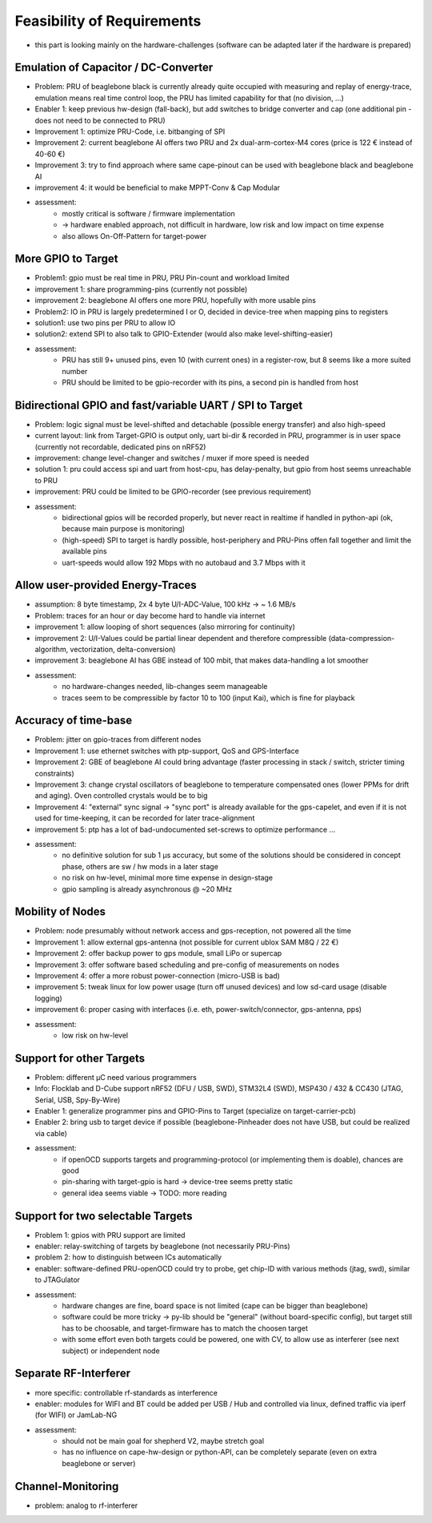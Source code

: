 Feasibility of Requirements
===========================

- this part is looking mainly on the hardware-challenges (software can be adapted later if the hardware is prepared)

Emulation of Capacitor / DC-Converter
-------------------------------------

- Problem: PRU of beaglebone black is currently already quite occupied with measuring and replay of energy-trace, emulation means real time control loop, the PRU has limited capability for that (no division, ...)
- Enabler 1: keep previous hw-design (fall-back), but add switches to bridge converter and cap (one additional pin - does not need to be connected to PRU)
- Improvement 1: optimize PRU-Code, i.e. bitbanging of SPI
- Improvement 2: current beaglebone AI offers two PRU and 2x dual-arm-cortex-M4 cores (price is 122 € instead of 40-60 €)
- Improvement 3: try to find approach where same cape-pinout can be used with beaglebone black and beaglebone AI
- improvement 4: it would be beneficial to make MPPT-Conv & Cap Modular
- assessment:
    - mostly critical is software / firmware implementation
    - -> hardware enabled approach, not difficult in hardware, low risk and low impact on time expense
    - also allows On-Off-Pattern for target-power


More GPIO to Target
-------------------

- Problem1: gpio must be real time in PRU, PRU Pin-count and workload limited
- improvement 1: share programming-pins (currently not possible)
- improvement 2: beaglebone AI offers one more PRU, hopefully with more usable pins
- Problem2: IO in PRU is largely predetermined I or O, decided in device-tree when mapping pins to registers
- solution1: use two pins per PRU to allow IO
- solution2: extend SPI to also talk to GPIO-Extender (would also make level-shifting-easier)
- assessment:
    - PRU has still 9+ unused pins, even 10 (with current ones) in a register-row, but 8 seems like a more suited number
    - PRU should be limited to be gpio-recorder with its pins, a second pin is handled from host

Bidirectional GPIO and fast/variable UART / SPI to Target
---------------------------------------------------------

- Problem: logic signal must be level-shifted and detachable (possible energy transfer) and also high-speed
- current layout: link from Target-GPIO is output only, uart bi-dir & recorded in PRU, programmer is in user space (currently not recordable, dedicated pins on nRF52)
- improvement: change level-changer and switches / muxer if more speed is needed
- solution 1: pru could access spi and uart from host-cpu, has delay-penalty, but gpio from host seems unreachable to PRU
- improvement: PRU could be limited to be GPIO-recorder (see previous requirement)
- assessment:
   - bidirectional gpios will be recorded properly, but never react in realtime if handled in python-api (ok, because main purpose is monitoring)
   - (high-speed) SPI to target is hardly possible, host-periphery and PRU-Pins offen fall together and limit the available pins
   - uart-speeds would allow 192 Mbps with no autobaud and 3.7 Mbps with it

Allow user-provided Energy-Traces
---------------------------------

- assumption: 8 byte timestamp, 2x 4 byte U/I-ADC-Value, 100 kHz -> ~ 1.6 MB/s
- Problem: traces for an hour or day become hard to handle via internet
- improvement 1: allow looping of short sequences (also mirroring for continuity)
- improvement 2: U/I-Values could be partial linear dependent and therefore compressible (data-compression-algorithm, vectorization, delta-conversion)
- improvement 3: beaglebone AI has GBE instead of 100 mbit, that makes data-handling a lot smoother
- assessment:
    - no hardware-changes needed, lib-changes seem manageable
    - traces seem to be compressible by factor 10 to 100 (input Kai), which is fine for playback

Accuracy of time-base
---------------------

- Problem: jitter on gpio-traces from different nodes
- Improvement 1: use ethernet switches with ptp-support, QoS and GPS-Interface
- Improvement 2: GBE of beaglebone AI could bring advantage (faster processing in stack / switch, stricter timing constraints)
- Improvement 3: change crystal oscillators of beaglebone to temperature compensated ones (lower PPMs for drift and aging). Oven controlled crystals would be to big
- Improvement 4: "external" sync signal -> "sync port" is already available for the gps-capelet, and even if it is not used for time-keeping, it can be recorded for later trace-alignment
- improvement 5: ptp has a lot of bad-undocumented set-screws to optimize performance ...
- assessment:
    - no definitive solution for sub 1 µs accuracy, but some of the solutions should be considered in concept phase, others are sw / hw mods in a later stage
    - no risk on hw-level, minimal more time expense in design-stage
    - gpio sampling is already asynchronous @ ~20 MHz

Mobility of Nodes
-----------------

- Problem: node presumably without network access and gps-reception, not powered all the time
- Improvement 1: allow external gps-antenna (not possible for current ublox SAM M8Q / 22 €)
- Improvement 2: offer backup power to gps module, small LiPo or supercap
- Improvement 3: offer software based scheduling and pre-config of measurements on nodes
- Improvement 4: offer a more robust power-connection (micro-USB is bad)
- improvement 5: tweak linux for low power usage (turn off unused devices) and low sd-card usage (disable logging)
- improvement 6: proper casing with interfaces (i.e. eth, power-switch/connector, gps-antenna, pps)
- assessment:
   - low risk on hw-level

Support for other Targets
-------------------------

- Problem: different µC need various programmers
- Info: Flocklab and D-Cube support nRF52 (DFU / USB, SWD), STM32L4 (SWD), MSP430 / 432 & CC430 (JTAG, Serial, USB, Spy-By-Wire)
- Enabler 1: generalize programmer pins and GPIO-Pins to Target (specialize on target-carrier-pcb)
- Enabler 2: bring usb to target device if possible (beaglebone-Pinheader does not have USB, but could be realized via cable)
- assessment:
   - if openOCD supports targets and programming-protocol (or implementing them is doable), chances are good
   - pin-sharing with target-gpio is hard -> device-tree seems pretty static
   - general idea seems viable -> TODO: more reading

Support for two selectable Targets
----------------------------------

- Problem 1: gpios with PRU support are limited
- enabler: relay-switching of targets by beaglebone (not necessarily PRU-Pins)
- problem 2: how to distinguish between ICs automatically
- enabler: software-defined PRU-openOCD could try to probe, get chip-ID with various methods (jtag, swd), similar to JTAGulator
- assessment:
    - hardware changes are fine, board space is not limited (cape can be bigger than beaglebone)
    - software could be more tricky -> py-lib should be "general" (without board-specific config), but target still has to be choosable, and target-firmware has to match the choosen target
    - with some effort even both targets could be powered, one with CV, to allow use as interferer (see next subject) or independent node

Separate RF-Interferer
----------------------

- more specific: controllable rf-standards as interference
- enabler: modules for WIFI and BT could be added per USB / Hub and controlled via linux, defined traffic via iperf (for WIFI) or JamLab-NG
- assessment:
   - should not be main goal for shepherd V2, maybe stretch goal
   - has no influence on cape-hw-design or python-API, can be completely separate (even on extra beaglebone or server)

Channel-Monitoring
------------------

- problem: analog to rf-interferer
